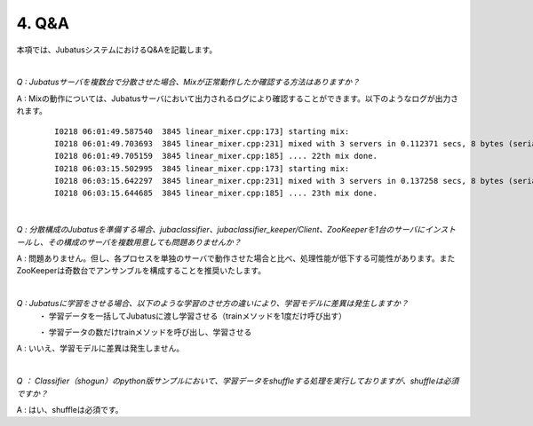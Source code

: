 ===================================================
4. Q&A
===================================================

本項では、JubatusシステムにおけるQ&Aを記載します。


| 

*Q : Jubatusサーバを複数台で分散させた場合、Mixが正常動作したか確認する方法はありますか？*

A : Mixの動作については、Jubatusサーバにおいて出力されるログにより確認することができます。以下のようなログが出力されます。

  ::
  
    I0218 06:01:49.587540  3845 linear_mixer.cpp:173] starting mix:
    I0218 06:01:49.703693  3845 linear_mixer.cpp:231] mixed with 3 servers in 0.112371 secs, 8 bytes (serialized data) has been put.
    I0218 06:01:49.705159  3845 linear_mixer.cpp:185] .... 22th mix done.
    I0218 06:03:15.502995  3845 linear_mixer.cpp:173] starting mix:
    I0218 06:03:15.642297  3845 linear_mixer.cpp:231] mixed with 3 servers in 0.137258 secs, 8 bytes (serialized data) has been put.
    I0218 06:03:15.644685  3845 linear_mixer.cpp:185] .... 23th mix done.



| 

*Q : 分散構成のJubatusを準備する場合、jubaclassifier、jubaclassifier_keeper/Client、ZooKeeperを1台のサーバにインストールし、その構成のサーバを複数用意しても問題ありませんか？*

A : 問題ありません。但し、各プロセスを単独のサーバで動作させた場合と比べ、処理性能が低下する可能性があります。またZooKeeperは奇数台でアンサンブルを構成することを推奨いたします。


| 

*Q : Jubatusに学習をさせる場合、以下のような学習のさせ方の違いにより、学習モデルに差異は発生しますか？*
    ・ 学習データを一括してJubatusに渡し学習させる（trainメソッドを1度だけ呼び出す）
    
    ・ 学習データの数だけtrainメソッドを呼び出し、学習させる

A : いいえ、学習モデルに差異は発生しません。


| 

*Q ： Classifier（shogun）のpython版サンプルにおいて、学習データをshuffleする処理を実行しておりますが、shuffleは必須ですか？*

A : はい、shuffleは必須です。

